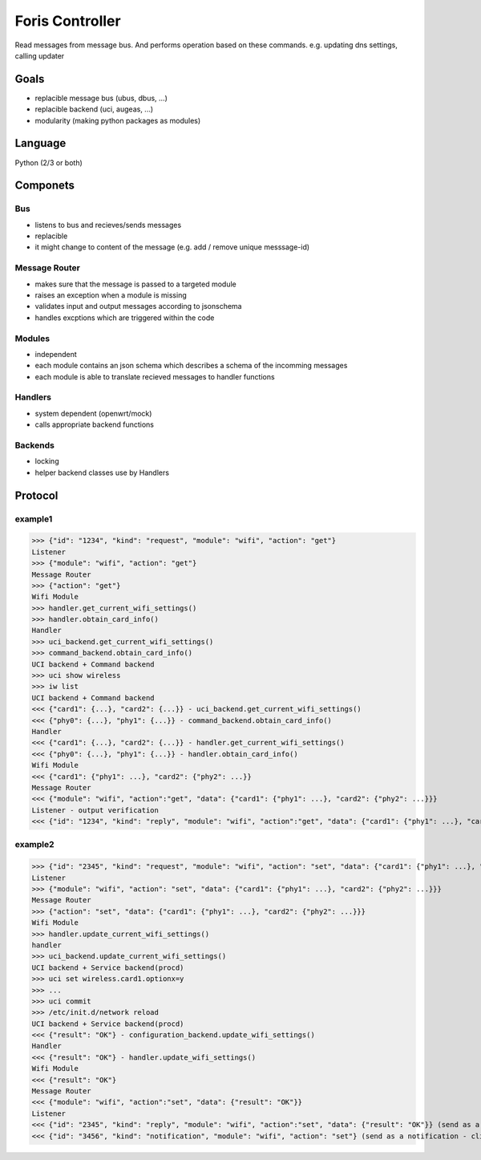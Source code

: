 Foris Controller
================
Read messages from message bus.
And performs operation based on these commands.
e.g. updating dns settings, calling updater

Goals
-----
* replacible message bus (ubus, dbus, ...)
* replacible backend (uci, augeas, ...)
* modularity (making python packages as modules)

Language
--------
Python (2/3 or both)

Componets
---------

Bus
###
* listens to bus and recieves/sends messages
* replacible
* it might change to content of the message (e.g. add / remove unique messsage-id)

Message Router
##############
* makes sure that the message is passed to a targeted module
* raises an exception when a module is missing
* validates input and output messages according to jsonschema
* handles excptions which are triggered within the code

Modules
#######
* independent
* each module contains an json schema which describes a schema of the incomming messages
* each module is able to translate recieved messages to handler functions

Handlers
########
* system dependent (openwrt/mock)
* calls appropriate backend functions

Backends
########
* locking
* helper backend classes use by Handlers

Protocol
--------

example1
########

>>> {"id": "1234", "kind": "request", "module": "wifi", "action": "get"}
Listener
>>> {"module": "wifi", "action": "get"}
Message Router
>>> {"action": "get"}
Wifi Module
>>> handler.get_current_wifi_settings()
>>> handler.obtain_card_info()
Handler
>>> uci_backend.get_current_wifi_settings()
>>> command_backend.obtain_card_info()
UCI backend + Command backend
>>> uci show wireless
>>> iw list
UCI backend + Command backend
<<< {"card1": {...}, "card2": {...}} - uci_backend.get_current_wifi_settings()
<<< {"phy0": {...}, "phy1": {...}} - command_backend.obtain_card_info()
Handler
<<< {"card1": {...}, "card2": {...}} - handler.get_current_wifi_settings()
<<< {"phy0": {...}, "phy1": {...}} - handler.obtain_card_info()
Wifi Module
<<< {"card1": {"phy1": ...}, "card2": {"phy2": ...}}
Message Router
<<< {"module": "wifi", "action":"get", "data": {"card1": {"phy1": ...}, "card2": {"phy2": ...}}}
Listener - output verification
<<< {"id": "1234", "kind": "reply", "module": "wifi", "action":"get", "data": {"card1": {"phy1": ...}, "card2": {"phy2": ...}}}

example2
########

>>> {"id": "2345", "kind": "request", "module": "wifi", "action": "set", "data": {"card1": {"phy1": ...}, "card2": {"phy2": ...}}}
Listener
>>> {"module": "wifi", "action": "set", "data": {"card1": {"phy1": ...}, "card2": {"phy2": ...}}}
Message Router
>>> {"action": "set", "data": {"card1": {"phy1": ...}, "card2": {"phy2": ...}}}
Wifi Module
>>> handler.update_current_wifi_settings()
handler
>>> uci_backend.update_current_wifi_settings()
UCI backend + Service backend(procd)
>>> uci set wireless.card1.optionx=y
>>> ...
>>> uci commit
>>> /etc/init.d/network reload
UCI backend + Service backend(procd)
<<< {"result": "OK"} - configuration_backend.update_wifi_settings()
Handler
<<< {"result": "OK"} - handler.update_wifi_settings()
Wifi Module
<<< {"result": "OK"}
Message Router
<<< {"module": "wifi", "action":"set", "data": {"result": "OK"}}
Listener
<<< {"id": "2345", "kind": "reply", "module": "wifi", "action":"set", "data": {"result": "OK"}} (send as a reply)
<<< {"id": "3456", "kind": "notification", "module": "wifi", "action": "set"} (send as a notification - clients can reload page)
